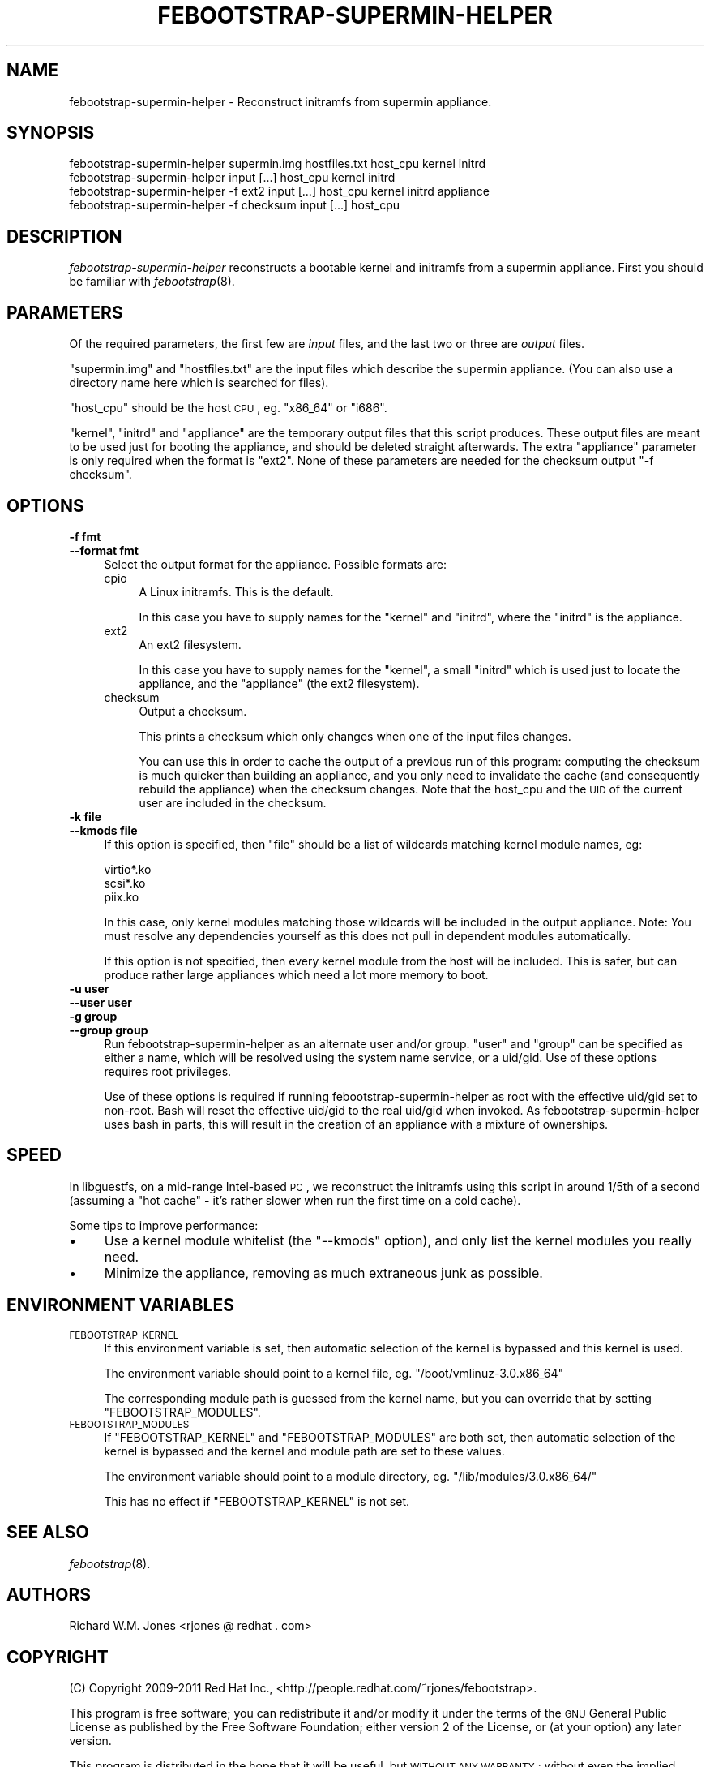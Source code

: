 .\" Automatically generated by Pod::Man 2.25 (Pod::Simple 3.20)
.\"
.\" Standard preamble:
.\" ========================================================================
.de Sp \" Vertical space (when we can't use .PP)
.if t .sp .5v
.if n .sp
..
.de Vb \" Begin verbatim text
.ft CW
.nf
.ne \\$1
..
.de Ve \" End verbatim text
.ft R
.fi
..
.\" Set up some character translations and predefined strings.  \*(-- will
.\" give an unbreakable dash, \*(PI will give pi, \*(L" will give a left
.\" double quote, and \*(R" will give a right double quote.  \*(C+ will
.\" give a nicer C++.  Capital omega is used to do unbreakable dashes and
.\" therefore won't be available.  \*(C` and \*(C' expand to `' in nroff,
.\" nothing in troff, for use with C<>.
.tr \(*W-
.ds C+ C\v'-.1v'\h'-1p'\s-2+\h'-1p'+\s0\v'.1v'\h'-1p'
.ie n \{\
.    ds -- \(*W-
.    ds PI pi
.    if (\n(.H=4u)&(1m=24u) .ds -- \(*W\h'-12u'\(*W\h'-12u'-\" diablo 10 pitch
.    if (\n(.H=4u)&(1m=20u) .ds -- \(*W\h'-12u'\(*W\h'-8u'-\"  diablo 12 pitch
.    ds L" ""
.    ds R" ""
.    ds C` ""
.    ds C' ""
'br\}
.el\{\
.    ds -- \|\(em\|
.    ds PI \(*p
.    ds L" ``
.    ds R" ''
'br\}
.\"
.\" Escape single quotes in literal strings from groff's Unicode transform.
.ie \n(.g .ds Aq \(aq
.el       .ds Aq '
.\"
.\" If the F register is turned on, we'll generate index entries on stderr for
.\" titles (.TH), headers (.SH), subsections (.SS), items (.Ip), and index
.\" entries marked with X<> in POD.  Of course, you'll have to process the
.\" output yourself in some meaningful fashion.
.ie \nF \{\
.    de IX
.    tm Index:\\$1\t\\n%\t"\\$2"
..
.    nr % 0
.    rr F
.\}
.el \{\
.    de IX
..
.\}
.\"
.\" Accent mark definitions (@(#)ms.acc 1.5 88/02/08 SMI; from UCB 4.2).
.\" Fear.  Run.  Save yourself.  No user-serviceable parts.
.    \" fudge factors for nroff and troff
.if n \{\
.    ds #H 0
.    ds #V .8m
.    ds #F .3m
.    ds #[ \f1
.    ds #] \fP
.\}
.if t \{\
.    ds #H ((1u-(\\\\n(.fu%2u))*.13m)
.    ds #V .6m
.    ds #F 0
.    ds #[ \&
.    ds #] \&
.\}
.    \" simple accents for nroff and troff
.if n \{\
.    ds ' \&
.    ds ` \&
.    ds ^ \&
.    ds , \&
.    ds ~ ~
.    ds /
.\}
.if t \{\
.    ds ' \\k:\h'-(\\n(.wu*8/10-\*(#H)'\'\h"|\\n:u"
.    ds ` \\k:\h'-(\\n(.wu*8/10-\*(#H)'\`\h'|\\n:u'
.    ds ^ \\k:\h'-(\\n(.wu*10/11-\*(#H)'^\h'|\\n:u'
.    ds , \\k:\h'-(\\n(.wu*8/10)',\h'|\\n:u'
.    ds ~ \\k:\h'-(\\n(.wu-\*(#H-.1m)'~\h'|\\n:u'
.    ds / \\k:\h'-(\\n(.wu*8/10-\*(#H)'\z\(sl\h'|\\n:u'
.\}
.    \" troff and (daisy-wheel) nroff accents
.ds : \\k:\h'-(\\n(.wu*8/10-\*(#H+.1m+\*(#F)'\v'-\*(#V'\z.\h'.2m+\*(#F'.\h'|\\n:u'\v'\*(#V'
.ds 8 \h'\*(#H'\(*b\h'-\*(#H'
.ds o \\k:\h'-(\\n(.wu+\w'\(de'u-\*(#H)/2u'\v'-.3n'\*(#[\z\(de\v'.3n'\h'|\\n:u'\*(#]
.ds d- \h'\*(#H'\(pd\h'-\w'~'u'\v'-.25m'\f2\(hy\fP\v'.25m'\h'-\*(#H'
.ds D- D\\k:\h'-\w'D'u'\v'-.11m'\z\(hy\v'.11m'\h'|\\n:u'
.ds th \*(#[\v'.3m'\s+1I\s-1\v'-.3m'\h'-(\w'I'u*2/3)'\s-1o\s+1\*(#]
.ds Th \*(#[\s+2I\s-2\h'-\w'I'u*3/5'\v'-.3m'o\v'.3m'\*(#]
.ds ae a\h'-(\w'a'u*4/10)'e
.ds Ae A\h'-(\w'A'u*4/10)'E
.    \" corrections for vroff
.if v .ds ~ \\k:\h'-(\\n(.wu*9/10-\*(#H)'\s-2\u~\d\s+2\h'|\\n:u'
.if v .ds ^ \\k:\h'-(\\n(.wu*10/11-\*(#H)'\v'-.4m'^\v'.4m'\h'|\\n:u'
.    \" for low resolution devices (crt and lpr)
.if \n(.H>23 .if \n(.V>19 \
\{\
.    ds : e
.    ds 8 ss
.    ds o a
.    ds d- d\h'-1'\(ga
.    ds D- D\h'-1'\(hy
.    ds th \o'bp'
.    ds Th \o'LP'
.    ds ae ae
.    ds Ae AE
.\}
.rm #[ #] #H #V #F C
.\" ========================================================================
.\"
.IX Title "FEBOOTSTRAP-SUPERMIN-HELPER 8"
.TH FEBOOTSTRAP-SUPERMIN-HELPER 8 "2012-07-31" "febootstrap-3.19" "Virtualization Support"
.\" For nroff, turn off justification.  Always turn off hyphenation; it makes
.\" way too many mistakes in technical documents.
.if n .ad l
.nh
.SH "NAME"
febootstrap\-supermin\-helper \- Reconstruct initramfs from supermin appliance.
.SH "SYNOPSIS"
.IX Header "SYNOPSIS"
.Vb 2
\& febootstrap\-supermin\-helper supermin.img hostfiles.txt host_cpu kernel initrd
\& febootstrap\-supermin\-helper input [...] host_cpu kernel initrd
\&
\& febootstrap\-supermin\-helper \-f ext2 input [...] host_cpu kernel initrd appliance
\&
\& febootstrap\-supermin\-helper \-f checksum input [...] host_cpu
.Ve
.SH "DESCRIPTION"
.IX Header "DESCRIPTION"
\&\fIfebootstrap-supermin-helper\fR reconstructs a bootable kernel and
initramfs from a supermin appliance.  First you should be familiar
with \fIfebootstrap\fR\|(8).
.SH "PARAMETERS"
.IX Header "PARAMETERS"
Of the required parameters, the first few are \fIinput\fR files, and the
last two or three are \fIoutput\fR files.
.PP
\&\f(CW\*(C`supermin.img\*(C'\fR and \f(CW\*(C`hostfiles.txt\*(C'\fR are the input files which
describe the supermin appliance.  (You can also use a directory name
here which is searched for files).
.PP
\&\f(CW\*(C`host_cpu\*(C'\fR should be the host \s-1CPU\s0, eg. \f(CW\*(C`x86_64\*(C'\fR or \f(CW\*(C`i686\*(C'\fR.
.PP
\&\f(CW\*(C`kernel\*(C'\fR, \f(CW\*(C`initrd\*(C'\fR and \f(CW\*(C`appliance\*(C'\fR are the temporary output files
that this script produces.  These output files are meant to be used
just for booting the appliance, and should be deleted straight
afterwards.  The extra \f(CW\*(C`appliance\*(C'\fR parameter is only required when
the format is \f(CW\*(C`ext2\*(C'\fR.  None of these parameters are needed for
the checksum output \f(CW\*(C`\-f checksum\*(C'\fR.
.SH "OPTIONS"
.IX Header "OPTIONS"
.IP "\fB\-f fmt\fR" 4
.IX Item "-f fmt"
.PD 0
.IP "\fB\-\-format fmt\fR" 4
.IX Item "--format fmt"
.PD
Select the output format for the appliance.  Possible formats are:
.RS 4
.IP "cpio" 4
.IX Item "cpio"
A Linux initramfs.  This is the default.
.Sp
In this case you have to supply names for the \f(CW\*(C`kernel\*(C'\fR
and \f(CW\*(C`initrd\*(C'\fR, where the \f(CW\*(C`initrd\*(C'\fR is the appliance.
.IP "ext2" 4
.IX Item "ext2"
An ext2 filesystem.
.Sp
In this case you have to supply names for the \f(CW\*(C`kernel\*(C'\fR, a small
\&\f(CW\*(C`initrd\*(C'\fR which is used just to locate the appliance, and the
\&\f(CW\*(C`appliance\*(C'\fR (the ext2 filesystem).
.IP "checksum" 4
.IX Item "checksum"
Output a checksum.
.Sp
This prints a checksum which only changes when one of the input files
changes.
.Sp
You can use this in order to cache the output of a previous run of
this program: computing the checksum is much quicker than building an
appliance, and you only need to invalidate the cache (and consequently
rebuild the appliance) when the checksum changes.  Note that the
host_cpu and the \s-1UID\s0 of the current user are included in the checksum.
.RE
.RS 4
.RE
.IP "\fB\-k file\fR" 4
.IX Item "-k file"
.PD 0
.IP "\fB\-\-kmods file\fR" 4
.IX Item "--kmods file"
.PD
If this option is specified, then \f(CW\*(C`file\*(C'\fR should be a list of
wildcards matching kernel module names, eg:
.Sp
.Vb 3
\& virtio*.ko
\& scsi*.ko
\& piix.ko
.Ve
.Sp
In this case, only kernel modules matching those wildcards will be
included in the output appliance.  Note: You must resolve any
dependencies yourself as this does not pull in dependent modules
automatically.
.Sp
If this option is not specified, then every kernel module from the
host will be included.  This is safer, but can produce rather large
appliances which need a lot more memory to boot.
.IP "\fB\-u user\fR" 4
.IX Item "-u user"
.PD 0
.IP "\fB\-\-user user\fR" 4
.IX Item "--user user"
.IP "\fB\-g group\fR" 4
.IX Item "-g group"
.IP "\fB\-\-group group\fR" 4
.IX Item "--group group"
.PD
Run febootstrap-supermin-helper as an alternate user and/or group.
\&\f(CW\*(C`user\*(C'\fR and \f(CW\*(C`group\*(C'\fR can be specified as either a name, which will
be resolved using the system name service, or a uid/gid.  Use of these
options requires root privileges.
.Sp
Use of these options is required if running febootstrap-supermin-helper
as root with the effective uid/gid set to non-root.  Bash will reset
the effective uid/gid to the real uid/gid when invoked.  As
febootstrap-supermin-helper uses bash in parts, this will result in the
creation of an appliance with a mixture of ownerships.
.SH "SPEED"
.IX Header "SPEED"
In libguestfs, on a mid-range Intel-based \s-1PC\s0, we reconstruct the
initramfs using this script in around 1/5th of a second (assuming a
\&\*(L"hot cache\*(R" \- it's rather slower when run the first time on a cold
cache).
.PP
Some tips to improve performance:
.IP "\(bu" 4
Use a kernel module whitelist (the \f(CW\*(C`\-\-kmods\*(C'\fR option), and only
list the kernel modules you really need.
.IP "\(bu" 4
Minimize the appliance, removing as much extraneous junk as possible.
.SH "ENVIRONMENT VARIABLES"
.IX Header "ENVIRONMENT VARIABLES"
.IP "\s-1FEBOOTSTRAP_KERNEL\s0" 4
.IX Item "FEBOOTSTRAP_KERNEL"
If this environment variable is set, then automatic selection of the
kernel is bypassed and this kernel is used.
.Sp
The environment variable should point to a kernel file,
eg. \f(CW\*(C`/boot/vmlinuz\-3.0.x86_64\*(C'\fR
.Sp
The corresponding module path is guessed from the kernel name, but you
can override that by setting \f(CW\*(C`FEBOOTSTRAP_MODULES\*(C'\fR.
.IP "\s-1FEBOOTSTRAP_MODULES\s0" 4
.IX Item "FEBOOTSTRAP_MODULES"
If \f(CW\*(C`FEBOOTSTRAP_KERNEL\*(C'\fR and \f(CW\*(C`FEBOOTSTRAP_MODULES\*(C'\fR are both set, then
automatic selection of the kernel is bypassed and the kernel and
module path are set to these values.
.Sp
The environment variable should point to a module directory,
eg. \f(CW\*(C`/lib/modules/3.0.x86_64/\*(C'\fR
.Sp
This has no effect if \f(CW\*(C`FEBOOTSTRAP_KERNEL\*(C'\fR is not set.
.SH "SEE ALSO"
.IX Header "SEE ALSO"
\&\fIfebootstrap\fR\|(8).
.SH "AUTHORS"
.IX Header "AUTHORS"
Richard W.M. Jones <rjones @ redhat . com>
.SH "COPYRIGHT"
.IX Header "COPYRIGHT"
(C) Copyright 2009\-2011 Red Hat Inc.,
<http://people.redhat.com/~rjones/febootstrap>.
.PP
This program is free software; you can redistribute it and/or modify
it under the terms of the \s-1GNU\s0 General Public License as published by
the Free Software Foundation; either version 2 of the License, or
(at your option) any later version.
.PP
This program is distributed in the hope that it will be useful,
but \s-1WITHOUT\s0 \s-1ANY\s0 \s-1WARRANTY\s0; without even the implied warranty of
\&\s-1MERCHANTABILITY\s0 or \s-1FITNESS\s0 \s-1FOR\s0 A \s-1PARTICULAR\s0 \s-1PURPOSE\s0.  See the
\&\s-1GNU\s0 General Public License for more details.
.PP
You should have received a copy of the \s-1GNU\s0 General Public License
along with this program; if not, write to the Free Software
Foundation, Inc., 675 Mass Ave, Cambridge, \s-1MA\s0 02139, \s-1USA\s0.
